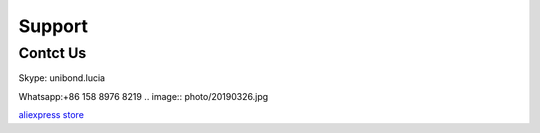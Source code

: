 Support 
===============

Contct Us
****************
Skype: unibond.lucia

Whatsapp:+86 158 8976 8219
.. image:: photo/20190326.jpg

`aliexpress store <https://cndiylf.aliexpress.com/store/1669096?spm=2114.12010615.pcShopHead_7694426.0>`_
